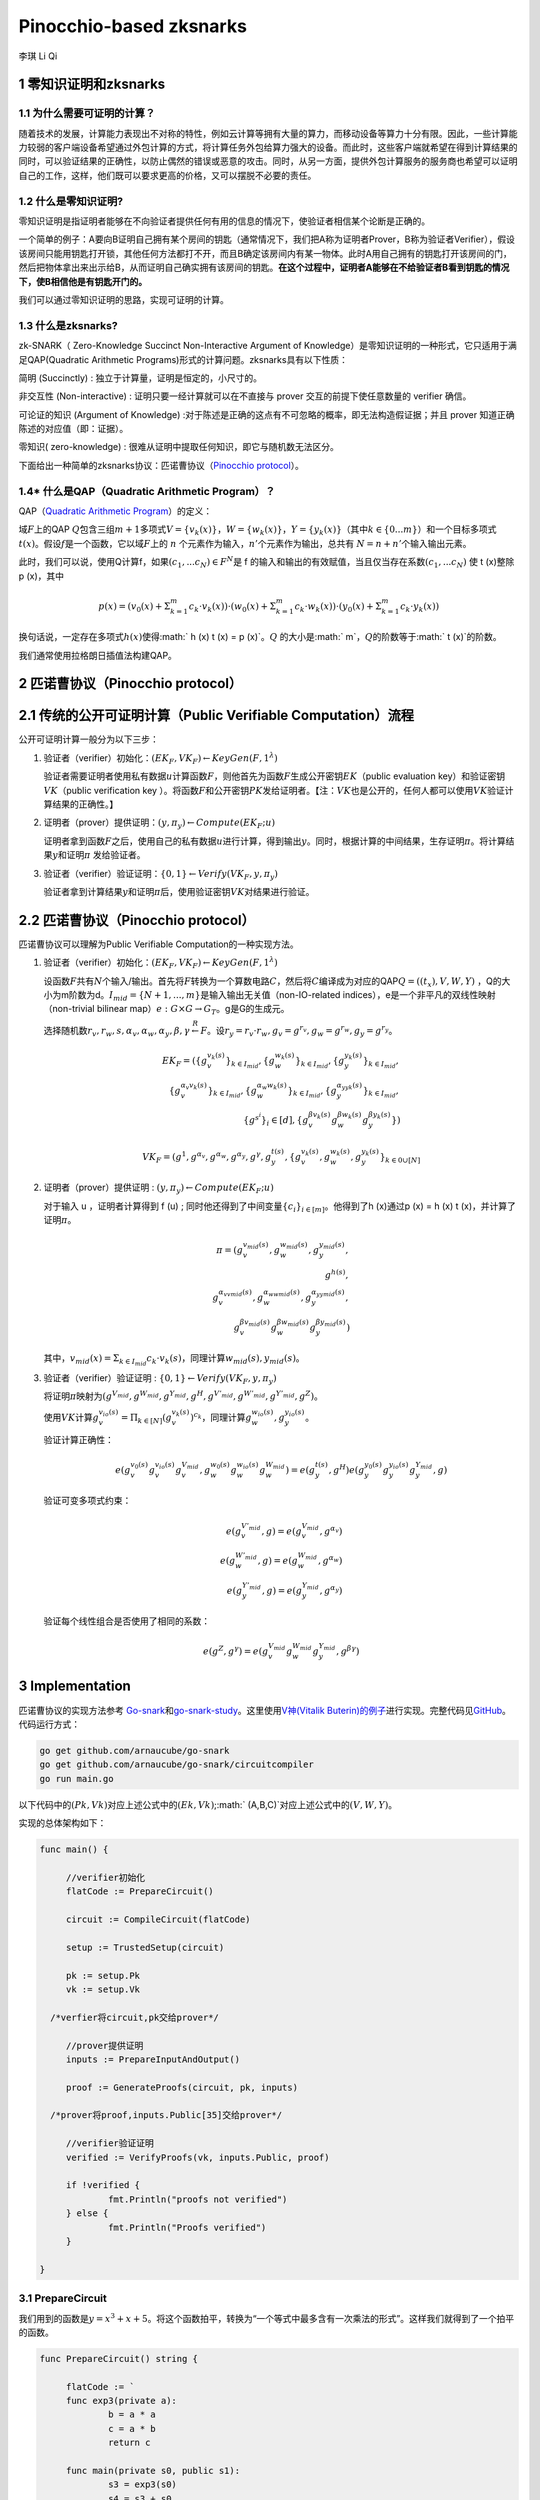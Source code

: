 Pinocchio-based zksnarks
========================

李琪 Li Qi

.. _1-零知识证明和zksnarks:

1 零知识证明和zksnarks
----------------------

.. _11-为什么需要可证明的计算:

1.1 为什么需要可证明的计算？
~~~~~~~~~~~~~~~~~~~~~~~~~~~~

随着技术的发展，计算能力表现出不对称的特性，例如云计算等拥有大量的算力，而移动设备等算力十分有限。因此，一些计算能力较弱的客户端设备希望通过外包计算的方式，将计算任务外包给算力强大的设备。而此时，这些客户端就希望在得到计算结果的同时，可以验证结果的正确性，以防止偶然的错误或恶意的攻击。同时，从另一方面，提供外包计算服务的服务商也希望可以证明自己的工作，这样，他们既可以要求更高的价格，又可以摆脱不必要的责任。

.. _12-什么是零知识证明:

1.2 什么是零知识证明?
~~~~~~~~~~~~~~~~~~~~~

零知识证明是指证明者能够在不向验证者提供任何有用的信息的情况下，使验证者相信某个论断是正确的。

一个简单的例子：A要向B证明自己拥有某个房间的钥匙（通常情况下，我们把A称为证明者Prover，B称为验证者Verifier），假设该房间只能用钥匙打开锁，其他任何方法都打不开，而且B确定该房间内有某一物体。此时A用自己拥有的钥匙打开该房间的门，然后把物体拿出来出示给B，从而证明自己确实拥有该房间的钥匙。\ **在这个过程中，证明者A能够在不给验证者B看到钥匙的情况下，使B相信他是有钥匙开门的。**

我们可以通过零知识证明的思路，实现可证明的计算。

.. _13-什么是zksnarks:

1.3 什么是zksnarks?
~~~~~~~~~~~~~~~~~~~

zk-SNARK（ Zero-Knowledge Succinct Non-Interactive Argument of
Knowledge）是零知识证明的一种形式，它只适用于满足QAP(Quadratic
Arithmetic Programs)形式的计算问题。zksnarks具有以下性质：

简明 (Succinctly) : 独立于计算量，证明是恒定的，小尺寸的。

非交互性 (Non-interactive) : 证明只要一经计算就可以在不直接与 prover
交互的前提下使任意数量的 verifier 确信。

可论证的知识 (Argument of Knowledge)
:对于陈述是正确的这点有不可忽略的概率，即无法构造假证据；并且 prover
知道正确陈述的对应值（即：证据）。

零知识( zero-knowledge) :
很难从证明中提取任何知识，即它与随机数无法区分。

下面给出一种简单的zksnarks协议：匹诺曹协议（\ `Pinocchio
protocol <https://eprint.iacr.org/2013/279.pdf>`__\ ）。

.. _14-什么是qapquadratic-arithmetic-program）:

1.4\* 什么是QAP（Quadratic Arithmetic Program）？
~~~~~~~~~~~~~~~~~~~~~~~~~~~~~~~~~~~~~~~~~~~~~~~~~

QAP（\ `Quadratic Arithmetic
Program <https://link.springer.com/content/pdf/10.1007/978-3-642-38348-9_37.pdf>`__\ ）的定义：

域\ :math:`F`\ 上的QAP
:math:`Q`\ 包含三组\ :math:`m+1`\ 多项式\ :math:`V=\{v_k(x)\}`\ ，\ :math:`W=\{w_k(x)\}`\ ，\ :math:`Y=\{y_k(x)\}`\ （其中\ :math:`k \in \{0...m\}`\ ）和一个目标多项式\ :math:`t(x)`\ 。假设\ :math:`f`\ 是一个函数，它以域\ :math:`F`\ 上的
:math:`n` 个元素作为输入，\ :math:`n'`\ 个元素作为输出，总共有
:math:`N = n + n'`\ 个输入输出元素。

此时，我们可以说，使用Q计算f，如果\ :math:`(c_1,...c_N)\in F^N`\ 是 f
的输入和输出的有效赋值，当且仅当存在系数\ :math:`(c_1,...c_N)` 使 t
(x)整除 p (x)，其中

.. math:: p(x) = (v_0(x)+\Sigma_{k=1}^m{c_k\cdot v_k(x)})\cdot(w_0(x)+\Sigma_{k=1}^m{c_k\cdot w_k(x)})\cdot(y_0(x)+\Sigma_{k=1}^m{c_k\cdot y_k(x)})

换句话说，一定存在多项式\ :math:`h(x)`\ 使得\ :math:` h (x) t (x) = p (x)`\ 。\ :math:`Q`
的大小是\ :math:` m`\ ，\ :math:`Q`\ 的阶数等于\ :math:` t (x)`\ 的阶数。

我们通常使用拉格朗日插值法构建QAP。

.. _2-匹诺曹协议pinocchio-protocol）:

2 匹诺曹协议（Pinocchio protocol）
----------------------------------

.. _21-传统的公开可证明计算public-verifiable-computation）流程:

2.1 传统的公开可证明计算（Public Verifiable Computation）流程
-------------------------------------------------------------

公开可证明计算一般分为以下三步：

1. 验证者（verifier）初始化：\ :math:`(EK_F,VK_F)\leftarrow KeyGen(F,1^{\lambda})`

   验证者需要证明者使用私有数据\ :math:`u`\ 计算函数\ :math:`F`\ ，则他首先为函数\ :math:`F`\ 生成公开密钥\ :math:`EK`\ （public
   evaluation key）和验证密钥\ :math:`VK`\ （public verification key
   ）。将函数\ :math:`F`\ 和公开密钥\ :math:`PK`\ 发给证明者。【注：\ :math:`VK`\ 也是公开的，任何人都可以使用\ :math:`VK`\ 验证计算结果的正确性。】

2. 证明者（prover）提供证明：\ :math:`(y,\pi_y) \leftarrow Compute(EK_F;u)`

   证明者拿到函数\ :math:`F`\ 之后，使用自己的私有数据\ :math:`u`\ 进行计算，得到输出\ :math:`y`\ 。同时，根据计算的中间结果，生存证明\ :math:`\pi`\ 。将计算结果\ :math:`y`\ 和证明\ :math:`\pi`
   发给验证者。

3. 验证者（verifier）验证证明：\ :math:`\{0,1\}\leftarrow Verify(VK_F,y,\pi_y)`

   验证者拿到计算结果\ :math:`y`\ 和证明\ :math:`\pi`\ 后，使用验证密钥\ :math:`VK`\ 对结果进行验证。

.. _22-匹诺曹协议pinocchio-protocol）:

2.2 匹诺曹协议（Pinocchio protocol）
------------------------------------

匹诺曹协议可以理解为Public Verifiable Computation的一种实现方法。

1. 验证者（verifier）初始化：\ :math:`(EK_F,VK_F)\leftarrow KeyGen(F,1^{\lambda})`

   设函数\ :math:`F`\ 共有\ :math:`N`\ 个输入/输出。首先将\ :math:`F`\ 转换为一个算数电路\ :math:`C`\ ，然后将\ :math:`C`\ 编译成为对应的QAP\ :math:`Q=((t_x),V,W,Y)`
   ，Q的大小为m阶数为d。\ :math:`I_{mid} = \{N+1,...,m\}`\ 是输入输出无关值（non-IO-related
   indices），e是一个非平凡的双线性映射（non-trivial bilinear
   map）\ :math:`e:G\times G \rightarrow G_T`\ 。g是G的生成元。

   选择随机数\ :math:`r_v,r_w,s,\alpha_v,\alpha_w,\alpha_y,\beta,\gamma \stackrel{R}{\leftarrow} F`\ 。设\ :math:`r_y = r_v \cdot r_w, g_v = g^{r_v}, g_w = g^{r_w}, g_y = g^{r_y}`\ 。

   .. math::

      EK_F = (\{g_v^{v_k(s)}\}_{k \in I_{mid}},\{g_w^{w_k(s)}\}_{k \in I_{mid}},\{g_y^{y_k(s)}\}_{k \in I_{mid}},\\
      \{g_v^{\alpha_v v_k(s)}\}_{k \in I_{mid}},\{g_w^{\alpha_w w_k(s)}\}_{k \in I_{mid}},\{g_y^{\alpha_yy_k(s)}\}_{k \in I_{mid}},\\
      \{g^{s^i}\}_i \in [d],\{g_v^{\beta v_k(s)} g_w^{\beta w_k(s)} g_y^{\beta y_k(s)}\})

   .. math:: VK_F = (g^1,g^{\alpha_v},g^{\alpha_w},g^{\alpha_y},g^{\gamma},g_y^{t(s)},\{g_v^{v_k(s)},g_w^{w_k(s)},g_y^{y_k(s)}\}_{k\in{0}\cup[N]}

2. 证明者（prover）提供证明 :
   :math:`(y,\pi_y) \leftarrow Compute(EK_F;u)`

   对于输入 u ，证明者计算得到 f (u) ;
   同时他还得到了中间变量\ :math:`\{c_i\}_{i\in[m]}`\ 。他得到了h
   (x)通过p (x) = h (x) t (x)，并计算了证明\ :math:`\pi`\ 。

   .. math::

      \pi = (g_v^{v_{mid}(s)},g_w^{w_{mid}(s)},g_y^{y_{mid}(s)},\\
      g^{h(s)},\\
      g_v^{\alpha_vv_{mid}(s)},g_w^{\alpha_ww_{mid}(s)},g_y^{\alpha_yy_{mid}(s)},\\
      g_v^{\beta v_{mid}(s)}g_w^{\beta w_{mid}(s)}g_y^{\beta y_{mid}(s)})

   其中，\ :math:`v_{mid}(x) = \Sigma_{k \in I_{mid}}c_k \cdot v_k(s)`\ ，同理计算\ :math:`w_{mid}(s),y_{mid}(s)`\ 。

3. 验证者（verifier）验证证明 :
   :math:`\{0,1\}\leftarrow Verify(VK_F,y,\pi_y)`

   将证明\ :math:`\pi`\ 映射为\ :math:`(g^{V_{mid}},g^{W_{mid}},g^{Y_{mid}},g^H,g^{V'_{mid}},g^{W'_{mid}},g^{Y'_{mid}},g^Z)`\ 。

   使用\ :math:`VK`\ 计算\ :math:`g_v^{v_{io}(s)} = \Pi_{k \in [N]}(g_v^{v_k(s)})^{c_k}`\ ，同理计算\ :math:`g_w^{w_{io}(s)},g_y^{y_{io}(s)}`\ 。

   验证计算正确性：

   .. math:: e(g_v^{v_0(s)}g_v^{v_{io}(s)}g_v^{V_{mid}},g_w^{w_0(s)}g_w^{w_{io}(s)}g_w^{W_{mid}}) = e(g_y^{t(s)},g^H)e(g_y^{y_0(s)}g_y^{y_{io}(s)}g_y^{Y_{mid}},g)

   验证可变多项式约束：

   .. math::

      e(g_v^{V'_{mid}},g) = e(g_v^{V_{mid}},g^{\alpha_v})\\
      e(g_w^{W'_{mid}},g) = e(g_w^{W_{mid}},g^{\alpha_w})\\
      e(g_y^{Y'_{mid}},g) = e(g_y^{Y_{mid}},g^{\alpha_y})

   验证每个线性组合是否使用了相同的系数：

   .. math:: e(g^Z,g^\gamma) = e(g_v^{V_{mid}}g_w^{W_{mid}}g_y^{Y_{mid}},g^{\beta\gamma})

.. _3-implementation:

3 Implementation
----------------

匹诺曹协议的实现方法参考
`Go-snark <https://github.com/shamatar/go-snarks.git>`__\ 和\ `go-snark-study <https://github.com/arnaucube/go-snark-study>`__\ 。这里使用\ `V神(Vitalik
Buterin)的例子 <https://medium.com/@VitalikButerin/zk-snarks-under-the-hood-b33151a013f6>`__\ 进行实现。完整代码见\ `GitHub <https://github.com/liqi16/pinocchio-protocol-zksnarks.git>`__\ 。代码运行方式：

.. code:: shell

   go get github.com/arnaucube/go-snark
   go get github.com/arnaucube/go-snark/circuitcompiler
   go run main.go

以下代码中的\ :math:`(Pk, Vk)`\ 对应上述公式中的\ :math:`(Ek, Vk)`;\ :math:` (A,B,C)`\ 对应上述公式中的\ :math:`(V,W,Y)`\ 。

实现的总体架构如下：

.. code:: go

   func main() {

   	//verifier初始化
   	flatCode := PrepareCircuit()

   	circuit := CompileCircuit(flatCode)

   	setup := TrustedSetup(circuit)

   	pk := setup.Pk
   	vk := setup.Vk
     
     /*verfier将circuit,pk交给prover*/

   	//prover提供证明
   	inputs := PrepareInputAndOutput()

   	proof := GenerateProofs(circuit, pk, inputs)
     
     /*prover将proof,inputs.Public[35]交给prover*/

   	//verifier验证证明
   	verified := VerifyProofs(vk, inputs.Public, proof)

   	if !verified {
   		fmt.Println("proofs not verified")
   	} else {
   		fmt.Println("Proofs verified")
   	}

   }

.. _31-preparecircuit:

3.1 PrepareCircuit
~~~~~~~~~~~~~~~~~~

我们用到的函数是\ :math:`y=x^3 + x + 5`\ 。将这个函数拍平，转换为“一个等式中最多含有一次乘法的形式”。这样我们就得到了一个拍平的函数。

.. code:: go

   func PrepareCircuit() string {

   	flatCode := `
   	func exp3(private a):
   		b = a * a
   		c = a * b
   		return c

   	func main(private s0, public s1):
   		s3 = exp3(s0)
   		s4 = s3 + s0
   		s5 = s4 + 5
   		equals(s1, s5)
   		out = 1 * 1
   	`
   	return flatCode
   }

.. _32-compilecircuit:

3.2 CompileCircuit
~~~~~~~~~~~~~~~~~~

我们将电路编译，并转换为R1CS。

.. code:: go

   func CompileCircuit(flatCode string) circuitcompiler.Circuit {
   	// parse the code
   	parser := circuitcompiler.NewParser(strings.NewReader(flatCode))
   	circuit, err := parser.Parse()
   	panicErr(err)
   	fmt.Println("circuit", circuit)

   	a, b, c := circuit.GenerateR1CS()
   	fmt.Println("\nR1CS:")
   	fmt.Println("circuit.R1CS.A", a)
   	fmt.Println("circuit.R1CS.B", b)
   	fmt.Println("circuit.R1CS.C", c)

   	return *circuit

   }

输出：

.. code:: 

   R1CS:
   circuit.R1CS.A [[0 0 1 0 0 0 0 0] [0 0 1 0 0 0 0 0] [0 0 1 0 1 0 0 0] [5 0 0 0 0 1 0 0] [0 0 0 0 0 0 1 0] [0 1 0 0 0 0 0 0] [1 0 0 0 0 0 0 0]]
   circuit.R1CS.B [[0 0 1 0 0 0 0 0] [0 0 0 1 0 0 0 0] [1 0 0 0 0 0 0 0] [1 0 0 0 0 0 0 0] [1 0 0 0 0 0 0 0] [1 0 0 0 0 0 0 0] [1 0 0 0 0 0 0 0]]
   circuit.R1CS.C [[0 0 0 1 0 0 0 0] [0 0 0 0 1 0 0 0] [0 0 0 0 0 1 0 0] [0 0 0 0 0 0 1 0] [0 1 0 0 0 0 0 0] [0 0 0 0 0 0 1 0] [0 0 0 0 0 0 0 1]]

.. _33-trustedsetup:

3.3 TrustedSetup
~~~~~~~~~~~~~~~~

根据函数生成公开密钥\ :math:`PK`\ 和验证密钥\ :math:`VK`\ 。

.. code:: go

   func TrustedSetup(circuit circuitcompiler.Circuit) snark.Setup {

   	// R1CS to QAP
   	alphas, betas, gammas, _ := snark.Utils.PF.R1CSToQAP(circuit.R1CS.A, circuit.R1CS.B, circuit.R1CS.C)
   	fmt.Println("QAP")
   	fmt.Println(alphas)
   	fmt.Println(betas)
   	fmt.Println(gammas)

   	// calculate trusted setup
   	setup, err := snark.GenerateTrustedSetup(len(circuit.Signals), circuit, alphas, betas, gammas)
   	panicErr(err)
   	fmt.Println("\nt:", setup.Toxic.T)//私钥，可销毁

   	// remove setup.Toxic
   	var tsetup snark.Setup
   	tsetup.Pk = setup.Pk
   	tsetup.Vk = setup.Vk

   	return tsetup
   }

.. _34-prepareinputandoutput:

3.4 PrepareInputAndOutput
~~~~~~~~~~~~~~~~~~~~~~~~~

输入\ :math:`x=3`\ ，按照函数\ :math:`y=x^3 + x + 5`\ ，输出值为\ :math:`y=35`\ 。

.. code:: go

   func PrepareInputAndOutput() circuitcompiler.Inputs {

   	input := `[
   		3
   	]
   	`

   	output := `[
   		35
   	]
   	`

   	var inputs circuitcompiler.Inputs
   	err := json.Unmarshal([]byte(input), &inputs.Private)
   	panicErr(err)
   	err = json.Unmarshal([]byte(output), &inputs.Public)
   	panicErr(err)

   	return inputs

   }

.. _35-generateproofs:

3.5 GenerateProofs
~~~~~~~~~~~~~~~~~~

.. code:: go

   func GenerateProofs(circuit circuitcompiler.Circuit, pk snark.Pk, inputs circuitcompiler.Inputs) snark.Proof {

   	// calculate wittness
   	witness, err := circuit.CalculateWitness(inputs.Private, inputs.Public)
   	panicErr(err)
   	fmt.Println("\nwitness", witness)

   	// flat code to R1CS
   	a := circuit.R1CS.A
   	b := circuit.R1CS.B
   	c := circuit.R1CS.C
   	// R1CS to QAP
   	alphas, betas, gammas, _ := snark.Utils.PF.R1CSToQAP(a, b, c)
   	_, _, _, px := snark.Utils.PF.CombinePolynomials(witness, alphas, betas, gammas)
   	hx := snark.Utils.PF.DivisorPolynomial(px, pk.Z)

   	fmt.Println(circuit)
   	fmt.Println(pk.G1T)
   	fmt.Println(hx)
   	fmt.Println(witness)
   	proof, err := snark.GenerateProofs(circuit, pk, witness, px)
   	panicErr(err)

   	fmt.Println("\n proofs:")
   	fmt.Println(proof)

   	return proof
   }

.. _36-verifyproofs:

3.6 VerifyProofs
~~~~~~~~~~~~~~~~

.. code:: go

   func VerifyProofs(vk snark.Vk, publicinputs []*big.Int, proof snark.Proof) bool {
   	verified := snark.VerifyProof(vk, proof, publicinputs, true)
   	return verified
   }

输出

.. code:: 

   ✓ e(piA, Va) == e(piA', g2), valid knowledge commitment for A
   ✓ e(Vb, piB) == e(piB', g2), valid knowledge commitment for B
   ✓ e(piC, Vc) == e(piC', g2), valid knowledge commitment for C
   ✓ e(Vkx+piA, piB) == e(piH, Vkz) * e(piC, g2), QAP disibility checked
   ✓ e(Vkx+piA+piC, g2KbetaKgamma) * e(g1KbetaKgamma, piB) == e(piK, g2Kgamma)
